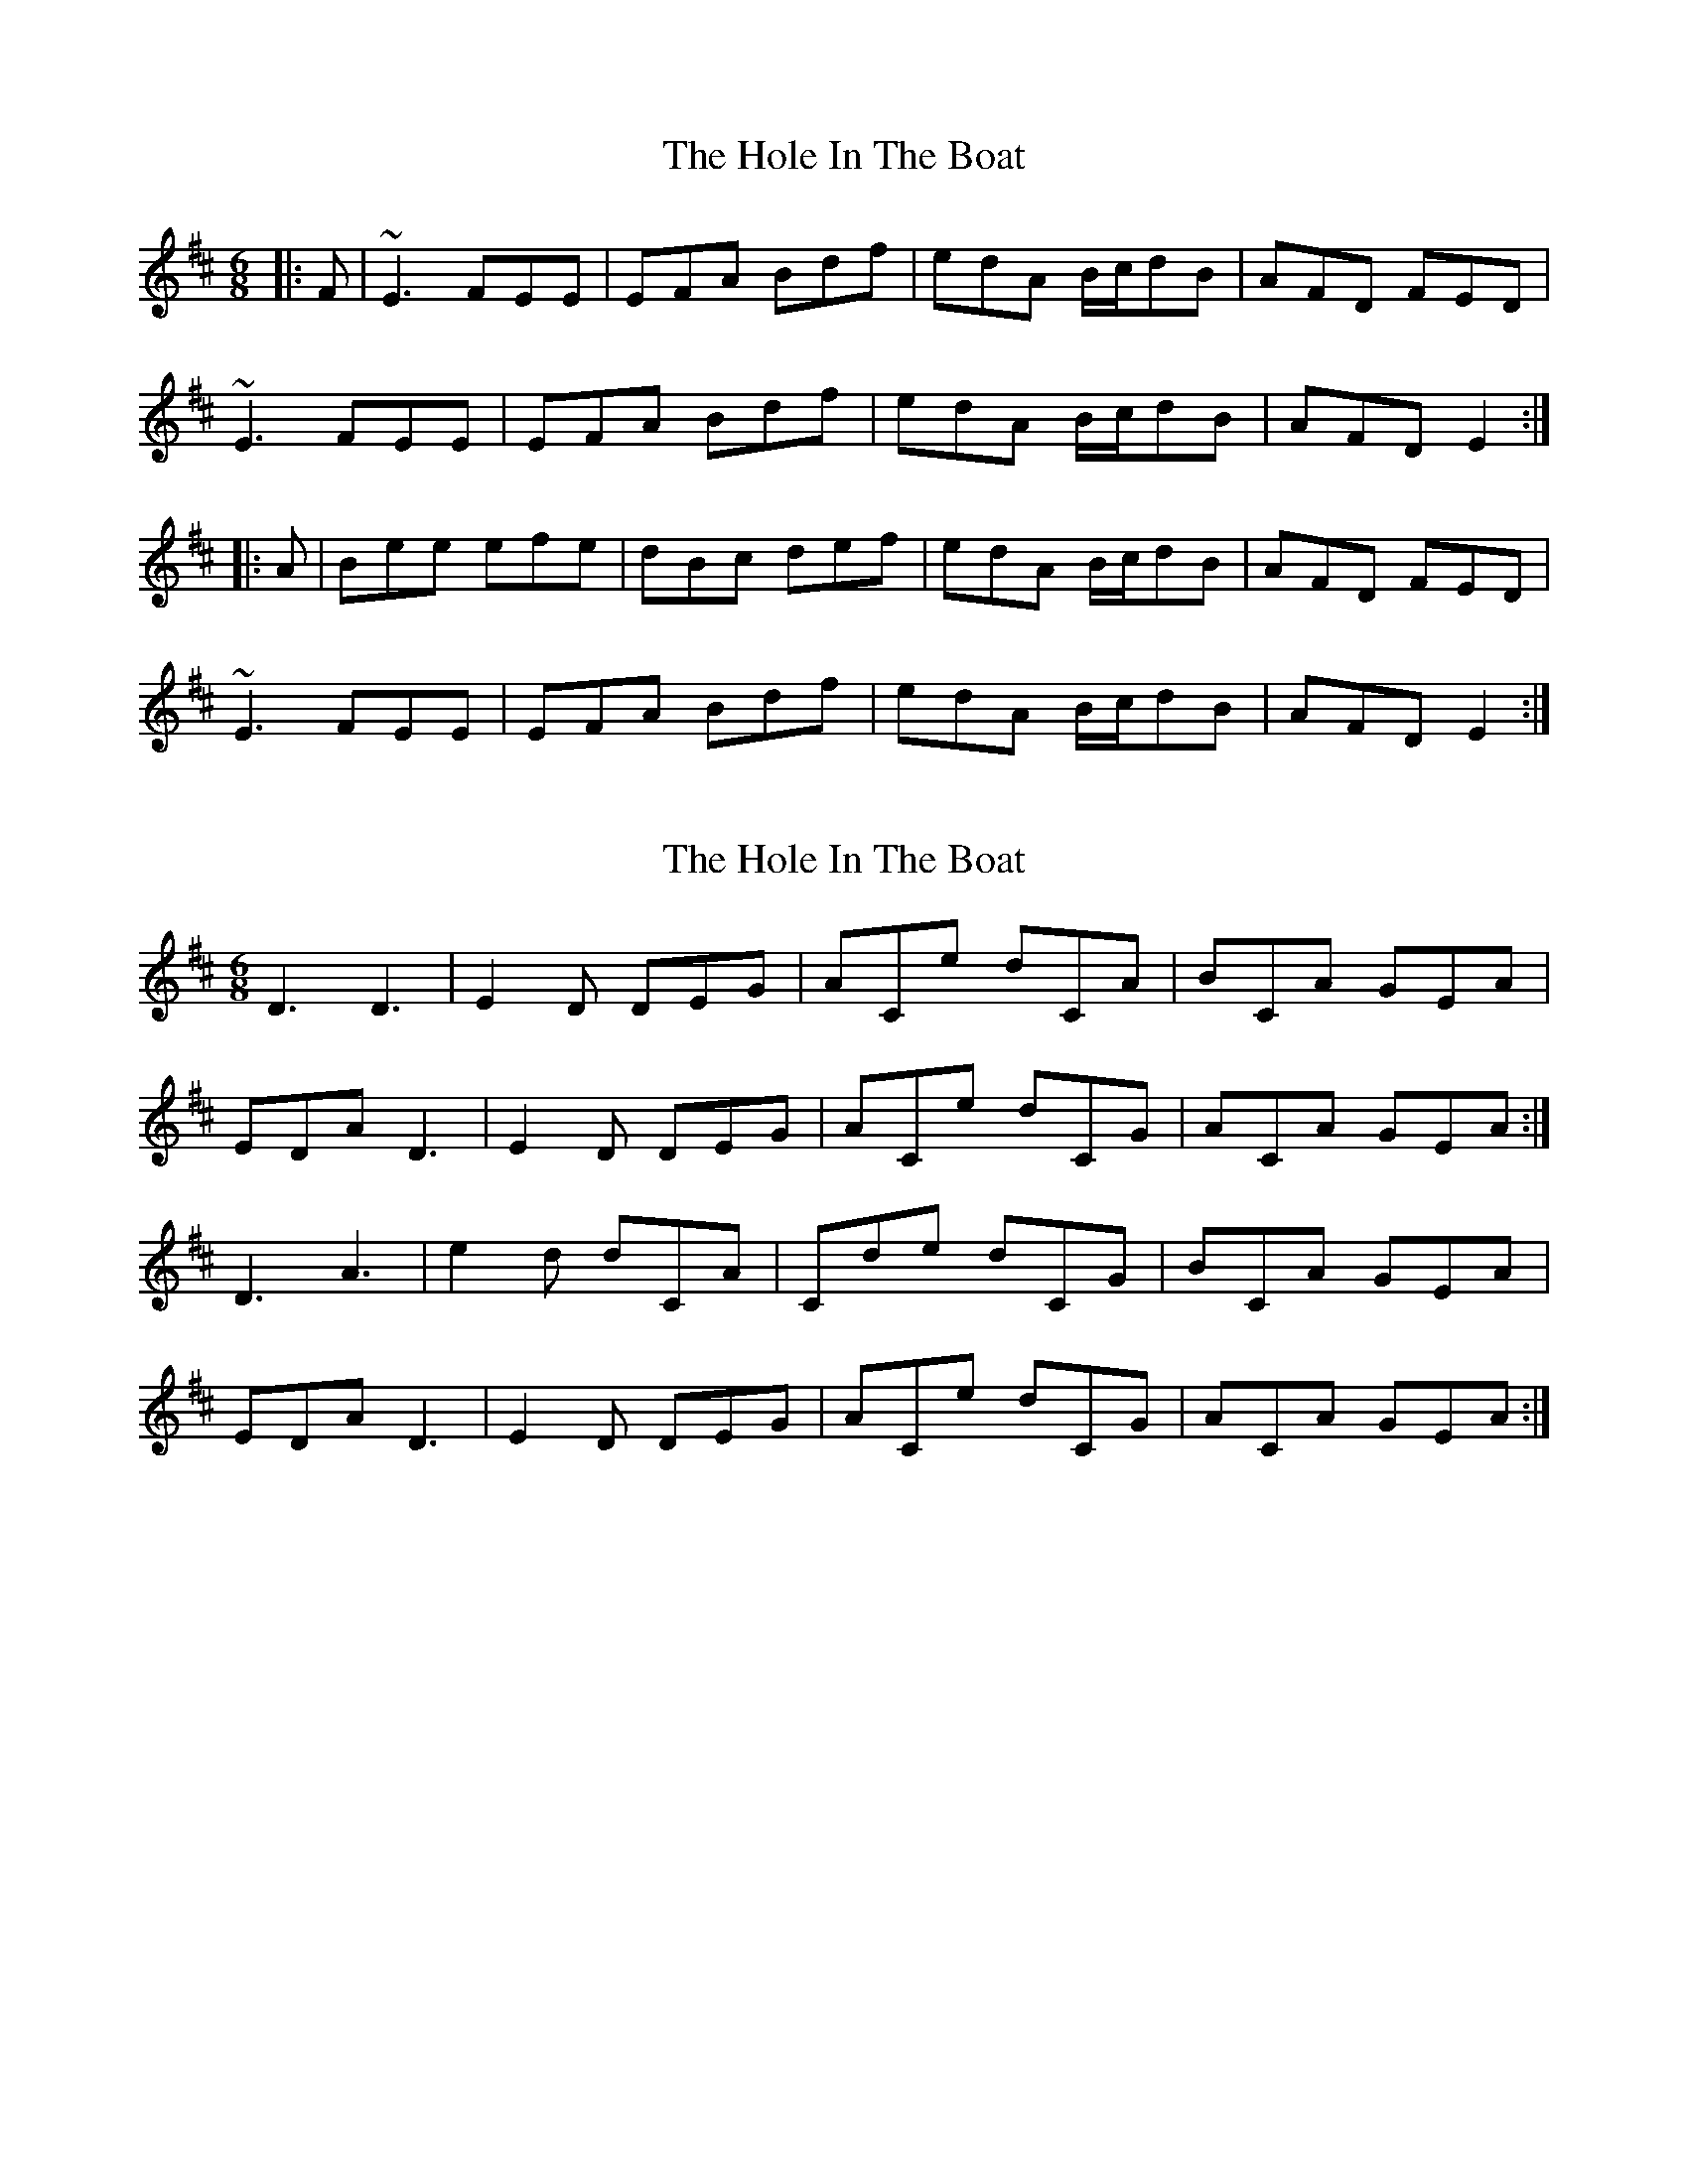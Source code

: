 X: 1
T: Hole In The Boat, The
Z: gian marco
S: https://thesession.org/tunes/1585#setting1585
R: jig
M: 6/8
L: 1/8
K: Edor
|:F|~E3 FEE|EFA Bdf|edA B/c/dB|AFD FED|
~E3 FEE|EFA Bdf|edA B/c/dB|AFD E2:|
|:A|Bee efe|dBc def|edA B/c/dB|AFD FED|
~E3 FEE|EFA Bdf|edA B/c/dB|AFD E2:|
X: 2
T: Hole In The Boat, The
Z: DeckyPipes
S: https://thesession.org/tunes/1585#setting14996
R: jig
M: 6/8
L: 1/8
K: Edor
D3 D3|E2D DEG|ACe dCA|BCA GEA|EDA D3|E2D DEG|ACe dCG|ACA GEA:|D3 A3|e2d dCA|Cde dCG|BCA GEA|EDA D3|E2D DEG|ACe dCG|ACA GEA:|
X: 3
T: Hole In The Boat, The
Z: DeckyPipes
S: https://thesession.org/tunes/1585#setting14997
R: jig
M: 6/8
L: 1/8
K: Edor
D3 D3|E2D DEG|Ace dcA|BcA GEA|EDA D3|E2D DEG|Ace dcG|AcA GEA:|D3 A3|e2d dcA|Cde dCG|BcA GEA|EDA D3|E2D DEG|Ace dcG|AcA GEA:|
X: 4
T: Hole In The Boat, The
Z: SimonDoo
S: https://thesession.org/tunes/1585#setting24270
R: jig
M: 6/8
L: 1/8
K: Ador
E || ~A3 ABA | A(3Bcd egb | {c’}age (fg)e | dBG {a}edB |
~A3 ABA | A(3Bcd egb | {c’}age g z e | dBG ~A2 E ||
AEA ~B2A | A(3Bcd ~e3 | {c’}age (fg)e | dBg edB |
~A3 ABA | A(3Bcd egb | {c’}age g z e | dBG A(3Bcd |]
eaa aba | {c’}age (fg2) | {c’}ag(e g) z e | dBG {a}edB |
~A3 ABA | A(3Bcd egb | {c’}age g z e | dBG A(3Bcd ||
eaa eaa | {c’}age (gfg) | age g z e | dBG {a}edB |
~A3 ABA | A(3Bcd egb | {c’}age (fg)e | dBG ~A2E |]
X: 5
T: Hole In The Boat, The
Z: JACKB
S: https://thesession.org/tunes/1585#setting26050
R: jig
M: 6/8
L: 1/8
K: Edor
|:F|E3 FEE|EFA Bdf|edA B/c/dB|AFD FED|
E3 FEE|EFA Bdf|edA B/c/dB|AFD E2:|
|:A|Bee efe|dBc def|edA B/c/dB|AFD FED|
E3 FEE|EFA Bdf|edA B/c/dB|AFD E2:|

